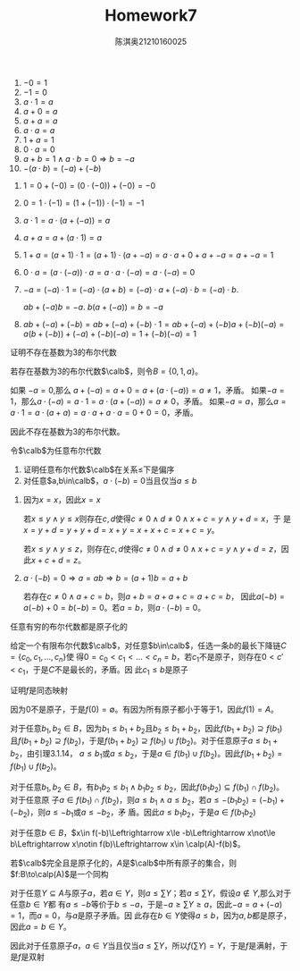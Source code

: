 #+TITLE: Homework7

#+AUTHOR: 陈淇奥@@latex:\\@@21210160025
#+OPTIONS: toc:nil
#+LATEX_HEADER: \input{../../../preamble-lite.tex}
#+LATEX_HEADER: \usepackage[UTF8]{ctex}

    #+ATTR_LATEX: :options []
    #+BEGIN_lemma
    1. \(-0=1\)
    2. \(-1=0\)
    3. \(a\cdot 1=a\)
    4. \(a+0=a\)
    5. \(a+a=a\)
    6. \(a\cdot a=a\)
    7. \(1+a=1\)
    8. \(0\cdot a=0\)
    9. \(a+b=1\wedge a\cdot b=0\Rightarrow b=-a\)
    10. \(-(a\cdot b)=(-a)+(-b)\)
    #+END_lemma

    #+BEGIN_proof
    1. \(1=0+(-0)=(0\cdot(-0))+(-0)=-0\)
    2. \(0=1\cdot(-1)=(1+(-1))\cdot(-1)=-1\)
    3. \(a\cdot 1=a\cdot(a+(-a))=a\)
    5. [@5] \(a+a=a+(a\cdot 1)=a\)
    7. [@7] \(1+a=(a+1)\cdot 1=(a+1)\cdot(a+-a)=a\cdot a+0+a+-a=a+-a=1\)
    8. \(0\cdot a=(a\cdot (-a))\cdot a=a\cdot a\cdot (-a)=a\cdot (-a)=0\)
    9. [@9] \(-a=(-a)\cdot 1=(-a)\cdot(a+b)=(-a)\cdot a+(-a)\cdot b=(-a)\cdot b\).

       \(ab+(-a)b=-a\). \(b(a+(-a))=b=-a\)
    10. \(ab+(-a)+(-b)=ab+(-a)+(-b)\cdot 1=ab+(-a)+(-b)a+(-b)(-a)=a(b+(-b))+(-a)+(-b)(-a)=1+(-b)(-a)=1\)
    #+END_proof

#+ATTR_LATEX: :options []
#+BEGIN_exercise
证明不存在基数为3的布尔代数
#+END_exercise

#+BEGIN_proof
若存在基数为3的布尔代数\(\calb\)，则令\(B=\{0,1,a\}\)。

如果 \(-a=0\),那么 \(a+(-a)=a+0=a+(a\cdot(-a))=a\neq 1\)，矛盾。
如果\(-a=1\)，那么\(a\cdot(-a)=a\cdot 1=a\cdot(a+(-a))=a\neq 0\)，矛盾。
如果\(-a=a\)，那么\(a=a\cdot 1=a\cdot(a+a)=a\cdot a+a\cdot a=0+0=0\)，矛盾。

因此不存在基数为3的布尔代数。
#+END_proof

#+ATTR_LATEX: :options [3.1.10]
#+BEGIN_exercise
令\(\calb\)为任意布尔代数
1. 证明任意布尔代数\(\calb\)在关系\(\le\)下是偏序
4. [@4] 对任意\(a,b\in\calb\)，\(a\cdot(-b)=0\)当且仅当\(a\le b\)
#+END_exercise

#+BEGIN_proof
1. 因为\(x=x\)，因此\(x=x\)

   若\(x\le y\wedge y\le x\)则存在\(c,d\)使得\(c\neq 0\wedge d\neq 0\wedge x+c=y\wedge y+d=x\)，于
   是\(x=y+d=y+y+d=x+y=x+x+c=x+c=y\)。


   若\(x\le y\wedge y\le z\)，则存在\(c,d\)使得\(c\neq 0\wedge d\neq 0\wedge x+c=y\wedge y+d=z\)，因此\(x+c+d=z\)。

4. [@4]  \(a\cdot(-b)=0\Rightarrow a=ab\Rightarrow b=(a+1)b=a+b\)

    若存在\(c\neq 0\wedge a+c=b\)，则\(a+b=a+a+c=a+c=b\)，
    因此\(a(-b)=a(-b)+0=b(-b)=0\)。若\(a=b\)，则\(a\cdot(-b)=0\)。
#+END_proof

#+ATTR_LATEX: :options [3.1.13]
#+BEGIN_exercise
任意有穷的布尔代数都是原子化的
#+END_exercise

#+BEGIN_proof
给定一个有限布尔代数\(\calb\)，对任意\(b\in\calb\)，任选一条\(b\)的最长下降链\(C=\{c_0,c_1,\dots,c_n\}\)使
得\(0=c_0<c_1<\dots<c_n=b\)，若\(c_1\)不是原子，则存在\(0<c'<c_1\)，于是\(C\)不是最长的，矛盾。因
此\(c_1\le b\)是原子
#+END_proof

#+ATTR_LATEX: :options [3.1.16]
#+BEGIN_exercise
证明\(f\)是同态映射
#+END_exercise

#+BEGIN_proof
因为0不是原子，于是\(f(0)=\emptyset\)。有因为所有原子都小于等于1，因此\(f(1)=A\)。

对于任意\(b_1,b_2\in B\)，因为\(b_1\le b_1+b_2\)且\(b_2\le b_1+b_2\)，因此\(f(b_1+b_2)\supseteq f(b_1)\)
且\(f(b_1+b_2)\supseteq f(b_2)\)，于是\(f(b_1+b_2)\supseteq f(b_1)\cup f(b_2)\)。对于任意原子\(a\le b_1+b_2\)，由引理3.1.14，
\(a\le b_1\)或\(a\le b_2\)，于是\(a\in f(b_1)\cup f(b_2)\)。因此\(f(b_1+b_2)=f(b_1)\cup f(b_2)\)。

对于任意\(b_1,b_2\in B\)，有\(b_1b_2\le b_1\wedge b_1b_2\le b_2\)，因此\(f(b_1b_2)\subseteq f(b_1)\cap f(b_2)\)。对于任意原
子\(a\in f(b_1)\cap f(b_2)\)，则\(a\le b_1\wedge a\le b_2\)，若\(a\le-(b_1b_2)=(-b_1)+(-b_2)\)，则\(a\le -b_1\)或\(a\le -b_2\)，矛
盾。因此\(a\le b_1b_2\)，于是\(a\in f(b_1b_2)\)

对于任意\(b\in B\)，\(x\in f(-b)\Leftrightarrow x\le -b\Leftrightarrow x\not\le b\Leftrightarrow x\notin f(b)\Leftrightarrow x\in \calp(A)-f(b)\)。
#+END_proof

#+ATTR_LATEX: :options [3.1.22]
#+BEGIN_exercise
若\(\calb\)完全且是原子化的，\(A\)是\(\calb\)中所有原子的集合，则\(f:B\to\calp(A)\)是一个同构
#+END_exercise

#+BEGIN_proof
对于任意\(Y\subseteq A\)与原子\(a\)，若\(a\in Y\)，则\(a\le\sum Y\)；若\(a\le\sum Y\)，假设\(a\notin Y\),那么对于任意\(b\in Y\)都
有\(a\le -b\)等价于\(b\le -a\)，于是\(-a\ge\sum Y\ge a\)，因此\(-a=a+(-a)=1\)，而\(a=0\)，与\(a\)是原子矛盾。因
此存在\(b\in Y\)使得\(a\le b\)，因为\(a,b\)都是原子，因此\(a=b\in Y\)。

因此对于任意原子\(a\)，\(a\in Y\)当且仅当\(a\le\sum Y\)，所以\(f(\sum Y)=Y\)，于是\(f\)是满射，于是\(f\)是双射
#+END_proof

